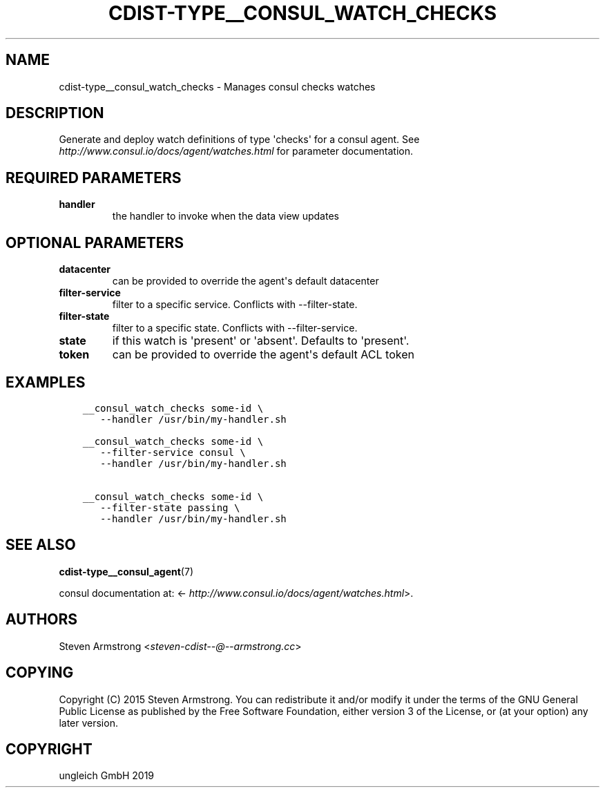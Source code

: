 .\" Man page generated from reStructuredText.
.
.TH "CDIST-TYPE__CONSUL_WATCH_CHECKS" "7" "Dec 12, 2019" "6.3.0" "cdist"
.
.nr rst2man-indent-level 0
.
.de1 rstReportMargin
\\$1 \\n[an-margin]
level \\n[rst2man-indent-level]
level margin: \\n[rst2man-indent\\n[rst2man-indent-level]]
-
\\n[rst2man-indent0]
\\n[rst2man-indent1]
\\n[rst2man-indent2]
..
.de1 INDENT
.\" .rstReportMargin pre:
. RS \\$1
. nr rst2man-indent\\n[rst2man-indent-level] \\n[an-margin]
. nr rst2man-indent-level +1
.\" .rstReportMargin post:
..
.de UNINDENT
. RE
.\" indent \\n[an-margin]
.\" old: \\n[rst2man-indent\\n[rst2man-indent-level]]
.nr rst2man-indent-level -1
.\" new: \\n[rst2man-indent\\n[rst2man-indent-level]]
.in \\n[rst2man-indent\\n[rst2man-indent-level]]u
..
.SH NAME
.sp
cdist\-type__consul_watch_checks \- Manages consul checks watches
.SH DESCRIPTION
.sp
Generate and deploy watch definitions of type \(aqchecks\(aq for a consul agent.
See \fI\%http://www.consul.io/docs/agent/watches.html\fP for parameter documentation.
.SH REQUIRED PARAMETERS
.INDENT 0.0
.TP
.B handler
the handler to invoke when the data view updates
.UNINDENT
.SH OPTIONAL PARAMETERS
.INDENT 0.0
.TP
.B datacenter
can be provided to override the agent\(aqs default datacenter
.TP
.B filter\-service
filter to a specific service. Conflicts with \-\-filter\-state.
.TP
.B filter\-state
filter to a specific state. Conflicts with \-\-filter\-service.
.TP
.B state
if this watch is \(aqpresent\(aq or \(aqabsent\(aq. Defaults to \(aqpresent\(aq.
.TP
.B token
can be provided to override the agent\(aqs default ACL token
.UNINDENT
.SH EXAMPLES
.INDENT 0.0
.INDENT 3.5
.sp
.nf
.ft C
__consul_watch_checks some\-id \e
   \-\-handler /usr/bin/my\-handler.sh

__consul_watch_checks some\-id \e
   \-\-filter\-service consul \e
   \-\-handler /usr/bin/my\-handler.sh

__consul_watch_checks some\-id \e
   \-\-filter\-state passing \e
   \-\-handler /usr/bin/my\-handler.sh
.ft P
.fi
.UNINDENT
.UNINDENT
.SH SEE ALSO
.sp
\fBcdist\-type__consul_agent\fP(7)
.sp
consul documentation at: <\fI\%http://www.consul.io/docs/agent/watches.html\fP>.
.SH AUTHORS
.sp
Steven Armstrong <\fI\%steven\-cdist\-\-@\-\-armstrong.cc\fP>
.SH COPYING
.sp
Copyright (C) 2015 Steven Armstrong. You can redistribute it
and/or modify it under the terms of the GNU General Public License as
published by the Free Software Foundation, either version 3 of the
License, or (at your option) any later version.
.SH COPYRIGHT
ungleich GmbH 2019
.\" Generated by docutils manpage writer.
.
